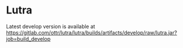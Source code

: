 * Lutra

Latest develop version is available at https://gitlab.com/ottr/lutra/lutra/builds/artifacts/develop/raw/lutra.jar?job=build_develop

